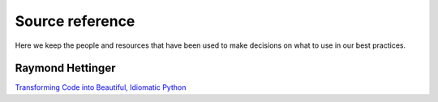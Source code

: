 ================
Source reference
================

Here we keep the people and resources that have been used to make decisions on
what to use in our best practices.

.. _Raymond hettinger:

Raymond Hettinger
=================

`Transforming Code into Beautiful, Idiomatic Python
<https://www.youtube.com/watch?v=OSGv2VnC0go>`_
